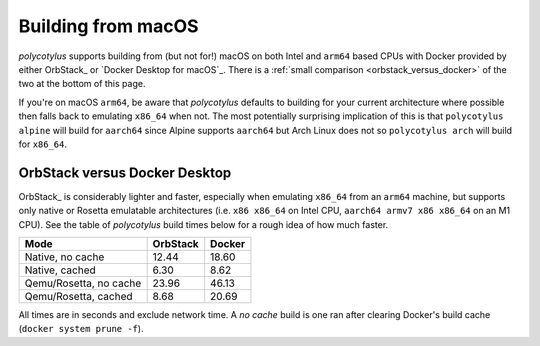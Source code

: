 .. _macos_quirks:

===================
Building from macOS
===================

`polycotylus` supports building from (but not for!) macOS on both Intel and
``arm64`` based CPUs with Docker provided by either OrbStack_ or `Docker Desktop
for macOS`_. There is a :ref:`small comparison <orbstack_versus_docker>` of the
two at the bottom of this page.

If you're on macOS ``arm64``, be aware that `polycotylus` defaults to building
for your current architecture where possible then falls back to emulating
``x86_64`` when not. The most potentially surprising implication of this is that
``polycotylus alpine`` will build for ``aarch64`` since Alpine supports
``aarch64`` but Arch Linux does not so ``polycotylus arch`` will build for
``x86_64``.


.. _orbstack_versus_docker:

OrbStack versus Docker Desktop
..............................

OrbStack_ is considerably lighter and faster, especially when emulating
``x86_64`` from an ``arm64`` machine, but supports only native or Rosetta
emulatable architectures (i.e. ``x86 x86_64`` on Intel CPU, ``aarch64 armv7 x86
x86_64`` on an M1 CPU). See the table of `polycotylus` build times below for a
rough idea of how much faster.

====================== ======== ======
Mode                   OrbStack Docker
====================== ======== ======
Native, no cache       12.44    18.60
Native, cached         6.30     8.62
Qemu/Rosetta, no cache 23.96    46.13
Qemu/Rosetta, cached   8.68     20.69
====================== ======== ======

All times are in seconds and exclude network time. A *no cache* build is one ran
after clearing Docker's build cache (``docker system prune -f``).
